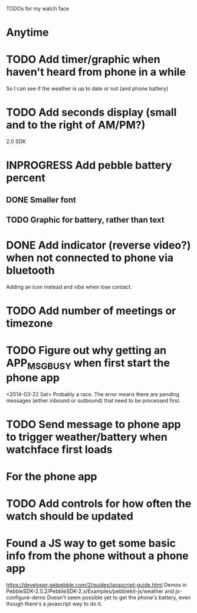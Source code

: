 TODOs for my watch face

* Anytime
* TODO Add timer/graphic when haven't heard from phone in a while
  So I can see if the weather is up to date or not (and phone battery)
* TODO Add seconds display (small and to the right of AM/PM?)


2.0 SDK
* INPROGRESS Add pebble battery percent
** DONE Smaller font
   CLOSED: [2014-01-07 Tue 11:06]
   :LOGBOOK:
   - State "DONE"       from "TODO"       [2014-01-07 Tue 11:06]
   :END:
** TODO Graphic for battery, rather than text
* DONE Add indicator (reverse video?) when not connected to phone via bluetooth
  CLOSED: [2014-01-31 Fri 18:55]
  :LOGBOOK:
  - State "DONE"       from "INPROGRESS" [2014-01-31 Fri 18:55]
  :END:
  Adding an icon instead and vibe when lose contact.
* TODO Add number of meetings or timezone
* TODO Figure out why getting an APP_MSG_BUSY when first start the phone app
  <2014-03-22 Sat>
  Probably a race.  The error means there are pending messages (either inbound
  or outbound) that need to be processed first.
* TODO Send message to phone app to trigger weather/battery when watchface first loads
* For the phone app
* TODO Add controls for how often the watch should be updated

* Found a JS way to get some basic info from the phone without a phone app
  https://developer.getpebble.com/2/guides/javascript-guide.html
  Demos in PebbleSDK-2.0.2/PebbleSDK-2.x/Examples/pebblekit-js/weather
  and js-configure-demo
  Doesn't seem possible yet to get the phone's battery, even though there's a
  javascript way to do it.
